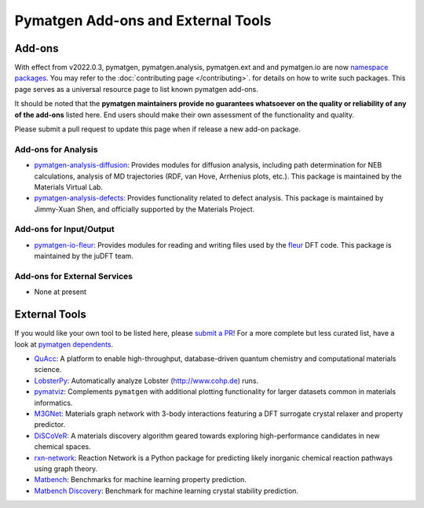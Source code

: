 Pymatgen Add-ons and External Tools
===================================

Add-ons
-------

With effect from v2022.0.3, pymatgen, pymatgen.analysis, pymatgen.ext and and pymatgen.io are now
`namespace packages <http://packaging.python.org/guides/packaging-namespace-packages>`_. You may refer to the
:doc:`contributing page </contributing>`. for details on how to write such packages. This page serves as a universal
resource page to list known pymatgen add-ons.

It should be noted that the **pymatgen maintainers provide no guarantees whatsoever on the quality or reliability of
any of the add-ons** listed here. End users should make their
own assessment of the functionality and quality.

Please submit a pull request to update this page when if release a new add-on package.

Add-ons for Analysis
~~~~~~~~~~~~~~~~~~~~

* `pymatgen-analysis-diffusion <http://pypi.org/project/pymatgen-analysis-diffusion>`_: Provides modules for diffusion
  analysis, including path determination for NEB calculations, analysis of MD trajectories (RDF, van Hove, Arrhenius
  plots, etc.). This package is maintained by the Materials Virtual Lab.

* `pymatgen-analysis-defects <https://pypi.org/project/pymatgen-analysis-defects>`_: Provides functionality related to
  defect analysis. This package is maintained by Jimmy-Xuan Shen, and officially supported by the Materials Project.

Add-ons for Input/Output
~~~~~~~~~~~~~~~~~~~~~~~~

* `pymatgen-io-fleur <http://pypi.org/project/pymatgen-io-fleur>`_: Provides modules for reading and writing
  files used by the `fleur <https://www.flapw.de/rel>`_ DFT code. This package is maintained by the juDFT team.

Add-ons for External Services
~~~~~~~~~~~~~~~~~~~~~~~~~~~~~~

* None at present

External Tools
--------------

If you would like your own tool to be listed here, please `submit a PR <https://github.com/materialsproject/pymatgen/edit/master/docs_rst/addons.rst>`_! For a more complete but less curated list, have a
look at `pymatgen dependents <https://github.com/materialsproject/pymatgen/network/dependents>`_.

* `QuAcc <https://github.com/arosen93/quacc>`_: A platform to enable high-throughput, database-driven quantum
  chemistry and computational materials science.

* `LobsterPy <https://github.com/JaGeo/LobsterPy>`_: Automatically analyze Lobster (http://www.cohp.de) runs.

* `pymatviz <https://github.com/janosh/pymatviz>`_: Complements ``pymatgen`` with additional plotting
  functionality for larger datasets common in materials informatics.

* `M3GNet <https://github.com/materialsvirtuallab/m3gnet>`_: Materials graph network with 3-body interactions featuring
  a DFT surrogate crystal relaxer and property predictor.

* `DiSCoVeR <https://github.com/sparks-baird/mat_discover>`_: A materials discovery algorithm geared towards exploring
  high-performance candidates in new chemical spaces.

* `rxn-network <https://github.com/GENESIS-EFRC/reaction-network>`_: Reaction Network is a Python package for predicting likely
  inorganic chemical reaction pathways using graph theory.

* `Matbench <https://github.com/materialsproject/matbench>`_: Benchmarks for machine learning property prediction.

* `Matbench Discovery <https://github.com/janosh/matbench-discovery>`_: Benchmark for machine learning crystal stability prediction.
